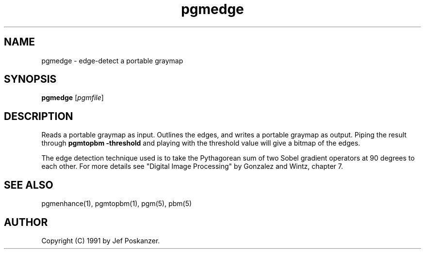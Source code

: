.TH pgmedge 1 "04 February 1990"
.IX pgmedge
.SH NAME
pgmedge - edge-detect a portable graymap
.SH SYNOPSIS
.B pgmedge
.RI [ pgmfile ]
.SH DESCRIPTION
Reads a portable graymap as input.
Outlines the edges, and writes a portable graymap as output.
.IX "edge detection"
Piping the result through
.B pgmtopbm -threshold
and playing with the
threshold value will give a bitmap of the edges.
.IX thresholding
.PP
The edge detection technique used is to take the Pythagorean sum of
two Sobel gradient operators at 90 degrees to each other.
For more details see "Digital Image Processing" by Gonzalez and Wintz,
chapter 7.
.SH "SEE ALSO"
pgmenhance(1), pgmtopbm(1), pgm(5), pbm(5)
.SH AUTHOR
Copyright (C) 1991 by Jef Poskanzer.
.\" Permission to use, copy, modify, and distribute this software and its
.\" documentation for any purpose and without fee is hereby granted, provided
.\" that the above copyright notice appear in all copies and that both that
.\" copyright notice and this permission notice appear in supporting
.\" documentation.  This software is provided "as is" without express or
.\" implied warranty.
